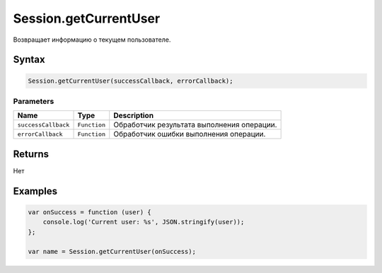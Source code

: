 Session.getCurrentUser
======================

Возвращает информацию о текущем пользователе.

Syntax
------

.. code:: js

    Session.getCurrentUser(successCallback, errorCallback);

Parameters
~~~~~~~~~~

.. list-table::
   :header-rows: 1

   * - Name
     - Type
     - Description
   * - ``successCallback``
     - ``Function``
     - Обработчик результата выполнения операции.
   * - ``errorCallback``
     - ``Function``
     - Обработчик ошибки выполнения операции.


Returns
-------

Нет

Examples
--------

.. code:: js

    var onSuccess = function (user) {
        console.log('Current user: %s', JSON.stringify(user));
    };

    var name = Session.getCurrentUser(onSuccess);
